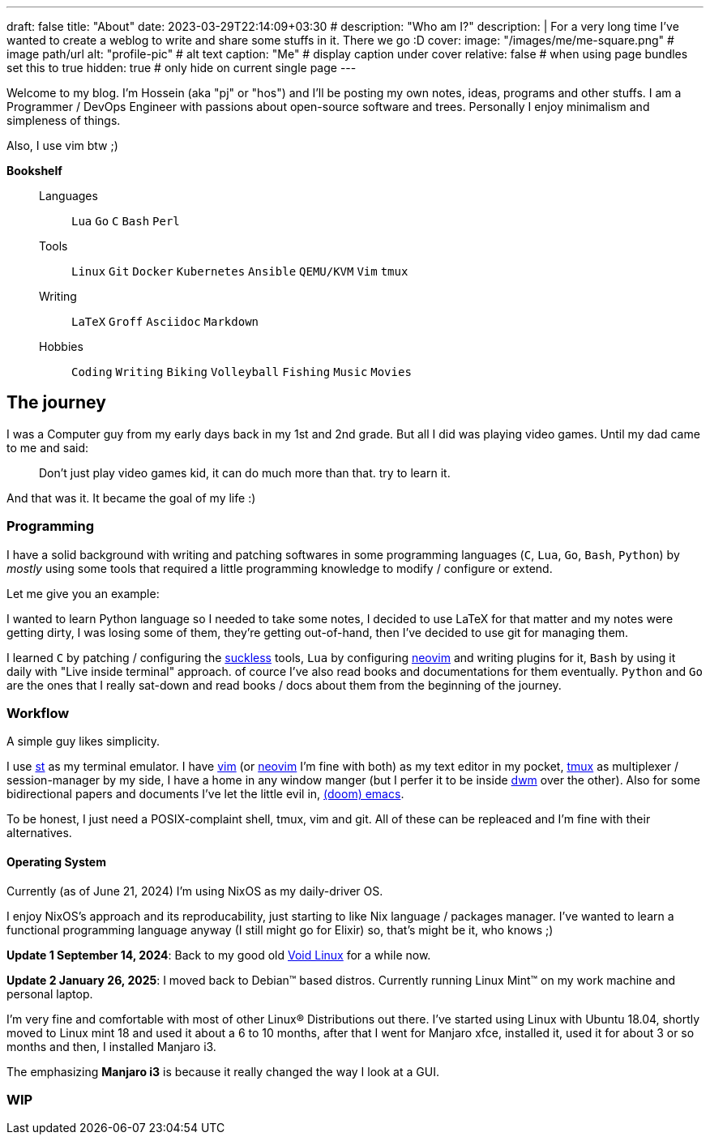 ---
draft: false
title: "About"
date: 2023-03-29T22:14:09+03:30
# description: "Who am I?"
description: |
    For a very long time I've wanted to create a weblog to write and
    share some stuffs in it. There we go :D
cover:
    image: "/images/me/me-square.png" # image path/url
    alt: "profile-pic" # alt text
    caption: "Me" # display caption under cover
    relative: false # when using page bundles set this to true
    hidden: true # only hide on current single page
---

Welcome to my blog. I'm Hossein (aka "pj" or "hos") and I'll be posting my own
notes, ideas, programs and other stuffs. I am a Programmer / DevOps Engineer
with passions about open-source software and trees. Personally I enjoy
minimalism and simpleness of things.

Also, I use vim btw ;)

.*Bookshelf*
____
Languages::
`Lua` `Go` `C` `Bash` `Perl`
// `Ruby` `Elm` `Elixir`
Tools::
`Linux` `Git` `Docker` `Kubernetes` `Ansible` `QEMU/KVM` `Vim` `tmux`
// `Helm` `OpenStack` `OpenShift` `Grafana` `Kafka` `FreeBSD`
Writing::
`LaTeX` `Groff` `Asciidoc` `Markdown`
Hobbies::
`Coding` `Writing` `Biking` `Volleyball` `Fishing` `Music` `Movies`
____

== The journey

I was a Computer guy from my early days back in my 1st and 2nd grade.
But all I did was playing video games. Until my dad came to me and said:

[qoute]
____
Don't just play video games kid, it can do much more than that. try to
learn it.
____

And that was it. It became the goal of my life :)

=== Programming

I have a solid background with writing and patching softwares in some
programming languages (`C`, `Lua`, `Go`, `Bash`, `Python`) by _mostly_ using some
tools that required a little programming knowledge to modify / configure or
extend.

.Let me give you an example:
****
I wanted to learn Python language so I needed to take some notes, I decided to
use LaTeX for that matter and my notes were getting dirty, I was losing some of
them, they're getting out-of-hand, then I've decided to use git for managing
them.
****

I learned `C` by patching / configuring the https://suckless.org[suckless]
tools, `Lua` by configuring https://neovim.io[neovim] and writing plugins for it, `Bash` by using
it daily with "Live inside terminal" approach. of cource I've also read books
and documentations for them eventually. `Python` and `Go` are the ones that I
really sat-down and read books / docs about them from the beginning of the
journey.

=== Workflow

A simple guy likes simplicity.

I use https://st.suckless.org[st] as my terminal emulator.
I have https://vim.org[vim] (or https://neovim.io[neovim] I'm fine with both)
as my text editor in my pocket, https://github.com/tmux/tmux/wiki[tmux] as
multiplexer / session-manager by my side, I have a home in any window manger
(but I perfer it to be inside https://dwm.suckless.org[dwm] over the other).
Also for some bidirectional papers and documents I've let the little evil in,
https://github.com/doomemacs/doomemacs[(doom) emacs].

To be honest, I just need a POSIX-complaint shell, tmux, vim and git.
All of these can be repleaced and I'm fine with their alternatives.

==== Operating System

Currently (as of June 21, 2024) I'm using NixOS as my daily-driver OS.

I enjoy NixOS's approach and its reproducability, just starting to like Nix
language / packages manager. I've wanted to learn a functional programming
language anyway (I still might go for Elixir) so, that's might be it,
who knows ;)

====
*Update 1 September 14, 2024*:
Back to my good old
  https://voidlinux.org[Void Linux] for a while now.

*Update 2 January 26, 2025*:
I moved back to Debian(TM) based distros.
  Currently running Linux Mint(TM) on my work machine and personal laptop.
====

I'm very fine and comfortable with most of other Linux(R) Distributions out there.
I've started using Linux with Ubuntu 18.04, shortly moved to Linux mint 18
and used it about a 6 to 10 months, after that I went for Manjaro xfce,
installed it, used it for about 3 or so months and then, I installed Manjaro i3.

The emphasizing *Manjaro i3* is because it really changed the way I look at a
GUI.

=== WIP

